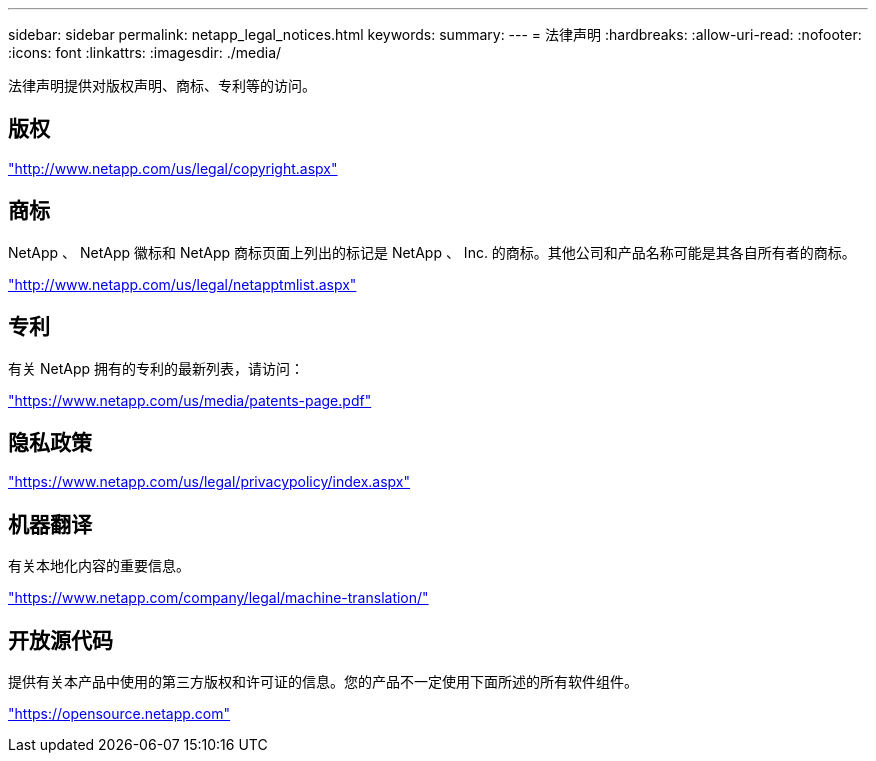 ---
sidebar: sidebar 
permalink: netapp_legal_notices.html 
keywords:  
summary:  
---
= 法律声明
:hardbreaks:
:allow-uri-read: 
:nofooter: 
:icons: font
:linkattrs: 
:imagesdir: ./media/


法律声明提供对版权声明、商标、专利等的访问。



== 版权

http://www.netapp.com/us/legal/copyright.aspx["http://www.netapp.com/us/legal/copyright.aspx"]



== 商标

NetApp 、 NetApp 徽标和 NetApp 商标页面上列出的标记是 NetApp 、 Inc. 的商标。其他公司和产品名称可能是其各自所有者的商标。

http://www.netapp.com/us/legal/netapptmlist.aspx["http://www.netapp.com/us/legal/netapptmlist.aspx"]



== 专利

有关 NetApp 拥有的专利的最新列表，请访问：

https://www.netapp.com/us/media/patents-page.pdf["https://www.netapp.com/us/media/patents-page.pdf"]



== 隐私政策

https://www.netapp.com/us/legal/privacypolicy/index.aspx["https://www.netapp.com/us/legal/privacypolicy/index.aspx"]



== 机器翻译

有关本地化内容的重要信息。

https://www.netapp.com/company/legal/machine-translation/["https://www.netapp.com/company/legal/machine-translation/"]



== 开放源代码

提供有关本产品中使用的第三方版权和许可证的信息。您的产品不一定使用下面所述的所有软件组件。

https://opensource.netapp.com["https://opensource.netapp.com"]
